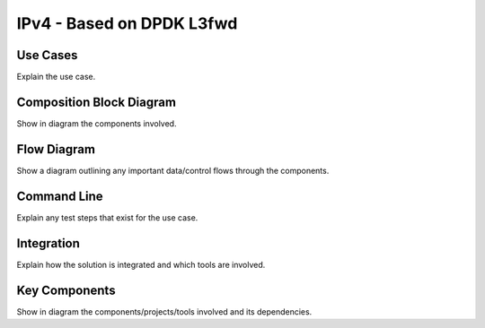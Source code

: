 ..
  # Copyright (c) 2022, Arm Limited.
  #
  # SPDX-License-Identifier: Apache-2.0

##########################
IPv4 - Based on DPDK L3fwd
##########################

*********
Use Cases
*********

Explain the use case.

*************************
Composition Block Diagram
*************************

Show in diagram the components involved.

************
Flow Diagram
************

Show a diagram outlining any important data/control flows through the
components.

************
Command Line
************

Explain any test steps that exist for the use case.

***********
Integration
***********

Explain how the solution is integrated and which tools are involved.

**************
Key Components
**************

Show in diagram the components/projects/tools involved and its dependencies.

